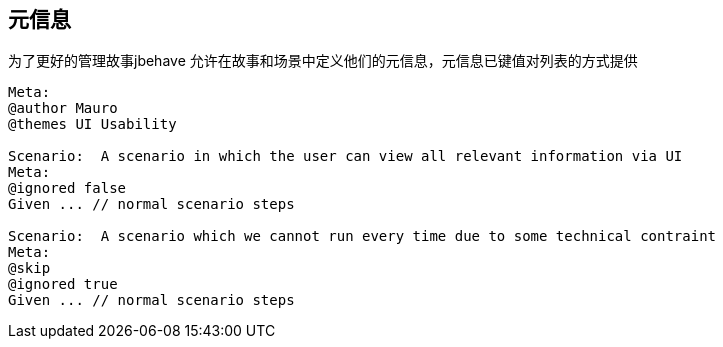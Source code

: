 ## 元信息
为了更好的管理故事jbehave 允许在故事和场景中定义他们的元信息，元信息已键值对列表的方式提供
----
Meta:
@author Mauro
@themes UI Usability
 
Scenario:  A scenario in which the user can view all relevant information via UI    
Meta:
@ignored false    
Given ... // normal scenario steps
 
Scenario:  A scenario which we cannot run every time due to some technical contraint
Meta:
@skip    
@ignored true  
Given ... // normal scenario steps
----
